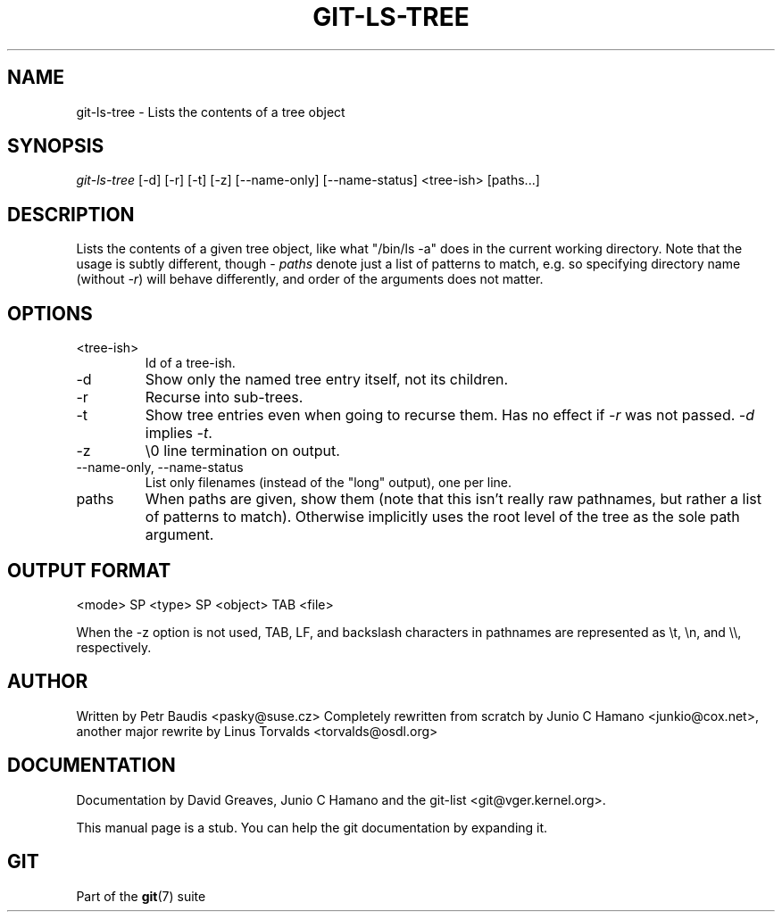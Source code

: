 .\"Generated by db2man.xsl. Don't modify this, modify the source.
.de Sh \" Subsection
.br
.if t .Sp
.ne 5
.PP
\fB\\$1\fR
.PP
..
.de Sp \" Vertical space (when we can't use .PP)
.if t .sp .5v
.if n .sp
..
.de Ip \" List item
.br
.ie \\n(.$>=3 .ne \\$3
.el .ne 3
.IP "\\$1" \\$2
..
.TH "GIT-LS-TREE" 1 "" "" ""
.SH NAME
git-ls-tree \- Lists the contents of a tree object
.SH "SYNOPSIS"


\fIgit\-ls\-tree\fR [\-d] [\-r] [\-t] [\-z] [\-\-name\-only] [\-\-name\-status] <tree\-ish> [paths...]

.SH "DESCRIPTION"


Lists the contents of a given tree object, like what "/bin/ls \-a" does in the current working directory\&. Note that the usage is subtly different, though \- \fIpaths\fR denote just a list of patterns to match, e\&.g\&. so specifying directory name (without \fI\-r\fR) will behave differently, and order of the arguments does not matter\&.

.SH "OPTIONS"

.TP
<tree\-ish>
Id of a tree\-ish\&.

.TP
\-d
Show only the named tree entry itself, not its children\&.

.TP
\-r
Recurse into sub\-trees\&.

.TP
\-t
Show tree entries even when going to recurse them\&. Has no effect if \fI\-r\fR was not passed\&. \fI\-d\fR implies \fI\-t\fR\&.

.TP
\-z
\\0 line termination on output\&.

.TP
\-\-name\-only, \-\-name\-status
List only filenames (instead of the "long" output), one per line\&.

.TP
paths
When paths are given, show them (note that this isn't really raw pathnames, but rather a list of patterns to match)\&. Otherwise implicitly uses the root level of the tree as the sole path argument\&.

.SH "OUTPUT FORMAT"

.nf
<mode> SP <type> SP <object> TAB <file>
.fi


When the \-z option is not used, TAB, LF, and backslash characters in pathnames are represented as \\t, \\n, and \\\\, respectively\&.

.SH "AUTHOR"


Written by Petr Baudis <pasky@suse\&.cz> Completely rewritten from scratch by Junio C Hamano <junkio@cox\&.net>, another major rewrite by Linus Torvalds <torvalds@osdl\&.org>

.SH "DOCUMENTATION"


Documentation by David Greaves, Junio C Hamano and the git\-list <git@vger\&.kernel\&.org>\&.


This manual page is a stub\&. You can help the git documentation by expanding it\&.

.SH "GIT"


Part of the \fBgit\fR(7) suite

